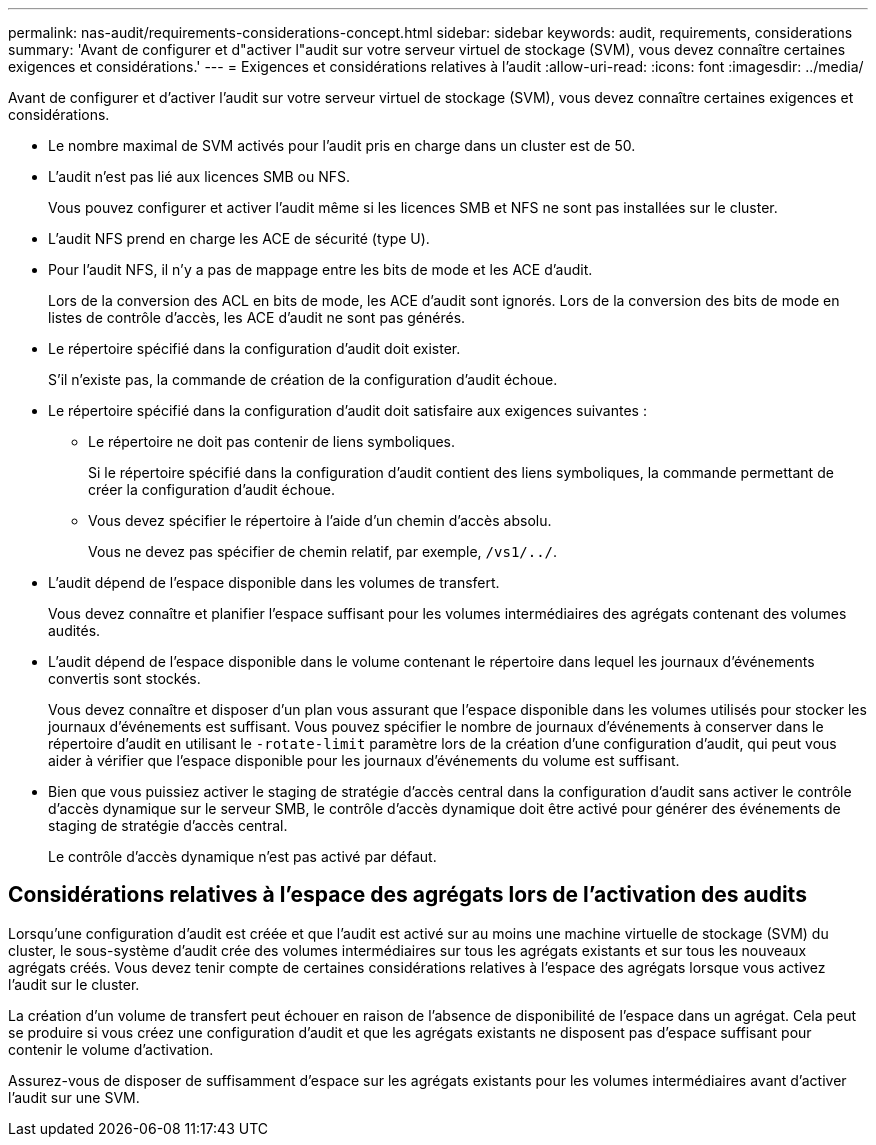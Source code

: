 ---
permalink: nas-audit/requirements-considerations-concept.html 
sidebar: sidebar 
keywords: audit, requirements, considerations 
summary: 'Avant de configurer et d"activer l"audit sur votre serveur virtuel de stockage (SVM), vous devez connaître certaines exigences et considérations.' 
---
= Exigences et considérations relatives à l'audit
:allow-uri-read: 
:icons: font
:imagesdir: ../media/


[role="lead"]
Avant de configurer et d'activer l'audit sur votre serveur virtuel de stockage (SVM), vous devez connaître certaines exigences et considérations.

* Le nombre maximal de SVM activés pour l'audit pris en charge dans un cluster est de 50.
* L'audit n'est pas lié aux licences SMB ou NFS.
+
Vous pouvez configurer et activer l'audit même si les licences SMB et NFS ne sont pas installées sur le cluster.

* L'audit NFS prend en charge les ACE de sécurité (type U).
* Pour l'audit NFS, il n'y a pas de mappage entre les bits de mode et les ACE d'audit.
+
Lors de la conversion des ACL en bits de mode, les ACE d'audit sont ignorés. Lors de la conversion des bits de mode en listes de contrôle d'accès, les ACE d'audit ne sont pas générés.

* Le répertoire spécifié dans la configuration d'audit doit exister.
+
S'il n'existe pas, la commande de création de la configuration d'audit échoue.

* Le répertoire spécifié dans la configuration d'audit doit satisfaire aux exigences suivantes :
+
** Le répertoire ne doit pas contenir de liens symboliques.
+
Si le répertoire spécifié dans la configuration d'audit contient des liens symboliques, la commande permettant de créer la configuration d'audit échoue.

** Vous devez spécifier le répertoire à l'aide d'un chemin d'accès absolu.
+
Vous ne devez pas spécifier de chemin relatif, par exemple, `/vs1/../`.



* L'audit dépend de l'espace disponible dans les volumes de transfert.
+
Vous devez connaître et planifier l'espace suffisant pour les volumes intermédiaires des agrégats contenant des volumes audités.

* L'audit dépend de l'espace disponible dans le volume contenant le répertoire dans lequel les journaux d'événements convertis sont stockés.
+
Vous devez connaître et disposer d'un plan vous assurant que l'espace disponible dans les volumes utilisés pour stocker les journaux d'événements est suffisant. Vous pouvez spécifier le nombre de journaux d'événements à conserver dans le répertoire d'audit en utilisant le `-rotate-limit` paramètre lors de la création d'une configuration d'audit, qui peut vous aider à vérifier que l'espace disponible pour les journaux d'événements du volume est suffisant.

* Bien que vous puissiez activer le staging de stratégie d'accès central dans la configuration d'audit sans activer le contrôle d'accès dynamique sur le serveur SMB, le contrôle d'accès dynamique doit être activé pour générer des événements de staging de stratégie d'accès central.
+
Le contrôle d'accès dynamique n'est pas activé par défaut.





== Considérations relatives à l'espace des agrégats lors de l'activation des audits

Lorsqu'une configuration d'audit est créée et que l'audit est activé sur au moins une machine virtuelle de stockage (SVM) du cluster, le sous-système d'audit crée des volumes intermédiaires sur tous les agrégats existants et sur tous les nouveaux agrégats créés. Vous devez tenir compte de certaines considérations relatives à l'espace des agrégats lorsque vous activez l'audit sur le cluster.

La création d'un volume de transfert peut échouer en raison de l'absence de disponibilité de l'espace dans un agrégat. Cela peut se produire si vous créez une configuration d'audit et que les agrégats existants ne disposent pas d'espace suffisant pour contenir le volume d'activation.

Assurez-vous de disposer de suffisamment d'espace sur les agrégats existants pour les volumes intermédiaires avant d'activer l'audit sur une SVM.
